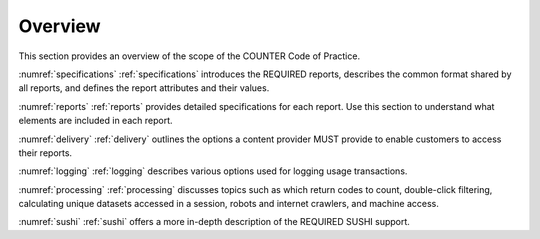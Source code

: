 .. The COUNTER Code of Practice for Research Data © 2017-2024 by COUNTER Metrics
   is licensed under CC BY-SA 4.0. To view a copy of this license,
   visit https://creativecommons.org/licenses/by-sa/4.0/

Overview
========

This section provides an overview of the scope of the COUNTER Code of Practice.

:numref:`specifications` :ref:`specifications` introduces the REQUIRED reports, describes the common format shared by all reports, and defines the report attributes and their values.

:numref:`reports` :ref:`reports` provides detailed specifications for each report. Use this section to understand what elements are included in each report.

:numref:`delivery` :ref:`delivery` outlines the options a content provider MUST provide to enable customers to access their reports.

:numref:`logging` :ref:`logging` describes various options used for logging usage transactions.

:numref:`processing` :ref:`processing` discusses topics such as which return codes to count, double-click filtering, calculating unique datasets accessed in a session, robots and internet crawlers, and machine access.

:numref:`sushi` :ref:`sushi` offers a more in-depth description of the REQUIRED SUSHI support.